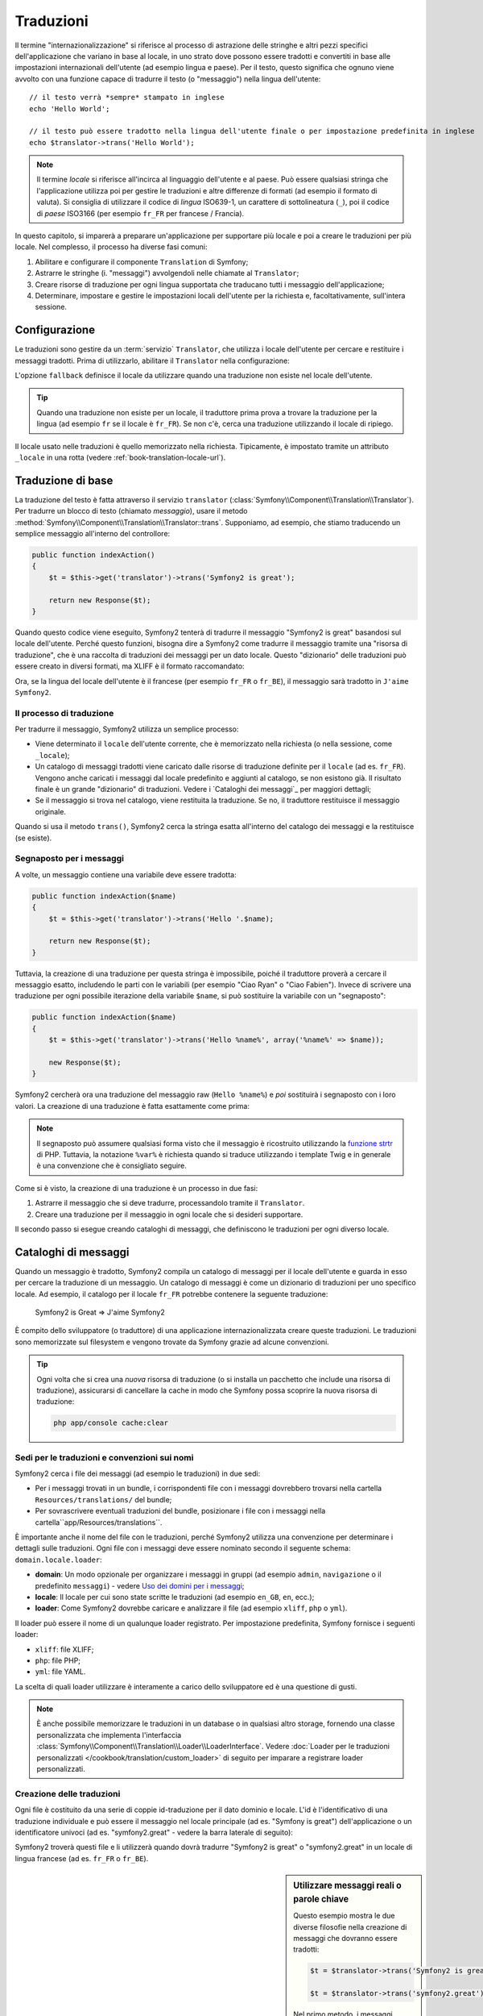 .. index::
   single: Traduzioni

Traduzioni
==========

Il termine "internazionalizzazione" si riferisce al processo di astrazione delle stringhe 
e altri pezzi specifici dell'applicazione che variano in base al locale, in uno strato
dove possono essere tradotti e convertiti in base alle impostazioni internazionali dell'utente (ad esempio
lingua e paese). Per il testo, questo significa che ognuno viene avvolto con una funzione
capace di tradurre il testo (o "messaggio") nella lingua dell'utente::

    // il testo verrà *sempre* stampato in inglese
    echo 'Hello World';

    // il testo può essere tradotto nella lingua dell'utente finale o per impostazione predefinita in inglese
    echo $translator->trans('Hello World');

.. note::

    Il termine *locale* si riferisce all'incirca al linguaggio dell'utente e al paese.
    Può essere qualsiasi stringa che l'applicazione utilizza poi per gestire le traduzioni
    e altre differenze di formati (ad esempio il formato di valuta). Si consiglia di utilizzare
    il codice di *lingua* ISO639-1, un carattere di sottolineatura (``_``), poi il codice di *paese* ISO3166
    (per esempio ``fr_FR`` per francese / Francia).

In questo capitolo, si imparerà a preparare un'applicazione per supportare più
locale e poi a creare le traduzioni per più locale. Nel complesso,
il processo ha diverse fasi comuni:

1. Abilitare e configurare il componente ``Translation`` di Symfony;

2. Astrarre le stringhe (i. "messaggi") avvolgendoli nelle chiamate al ``Translator``;

3. Creare risorse di traduzione per ogni lingua supportata che traducano tutti
   i messaggio dell'applicazione;

4. Determinare, impostare e gestire le impostazioni locali dell'utente per la richiesta e,
   facoltativamente, sull'intera sessione.

.. index::
   single: Traduzioni; Configurazione

Configurazione
--------------

Le traduzioni sono gestire da un :term:`servizio` ``Translator``, che utilizza i
locale dell'utente per cercare e restituire i messaggi tradotti. Prima di utilizzarlo,
abilitare il ``Translator`` nella configurazione:

.. configuration-block::

    .. code-block:: yaml

        # app/config/config.yml
        framework:
            translator: { fallback: en }

    .. code-block:: xml

        <!-- app/config/config.xml -->
        <framework:config>
            <framework:translator fallback="en" />
        </framework:config>

    .. code-block:: php

        // app/config/config.php
        $container->loadFromExtension('framework', array(
            'translator' => array('fallback' => 'en'),
        ));

L'opzione ``fallback`` definisce il locale da utilizzare quando una traduzione non
esiste nel locale dell'utente.

.. tip::

    Quando una traduzione non esiste per un locale, il traduttore prima prova
    a trovare la traduzione per la lingua (ad esempio ``fr`` se il locale è
    ``fr_FR``). Se non c'è, cerca una traduzione
    utilizzando il locale di ripiego.

Il locale usato nelle traduzioni è quello memorizzato nella richiesta. Tipicamente,
è impostato tramite un attributo ``_locale`` in una rotta (vedere :ref:`book-translation-locale-url`).

.. index::
   single: Traduzioni; Traduzioni di base

Traduzione di base
------------------

La traduzione del testo è fatta attraverso il servizio ``translator``
(:class:`Symfony\\Component\\Translation\\Translator`). Per tradurre un blocco
di testo (chiamato *messaggio*), usare il metodo
:method:`Symfony\\Component\\Translation\\Translator::trans`. Supponiamo,
ad esempio, che stiamo traducendo un semplice messaggio all'interno del controllore:

.. code-block:: php

    public function indexAction()
    {
        $t = $this->get('translator')->trans('Symfony2 is great');

        return new Response($t);
    }

Quando questo codice viene eseguito, Symfony2 tenterà di tradurre il messaggio
"Symfony2 is great" basandosi sul locale dell'utente. Perché questo funzioni,
bisogna dire a Symfony2 come tradurre il messaggio tramite una "risorsa di
traduzione", che è una raccolta di traduzioni dei messaggi per un dato locale.
Questo "dizionario" delle traduzioni può essere creato in diversi formati,
ma XLIFF è il formato raccomandato:

.. configuration-block::

    .. code-block:: xml

        <!-- messages.fr.xliff -->
        <?xml version="1.0"?>
        <xliff version="1.2" xmlns="urn:oasis:names:tc:xliff:document:1.2">
            <file source-language="en" datatype="plaintext" original="file.ext">
                <body>
                    <trans-unit id="1">
                        <source>Symfony2 is great</source>
                        <target>J'aime Symfony2</target>
                    </trans-unit>
                </body>
            </file>
        </xliff>

    .. code-block:: php

        // messages.fr.php
        return array(
            'Symfony2 is great' => 'J\'aime Symfony2',
        );

    .. code-block:: yaml

        # messages.fr.yml
        Symfony2 is great: J'aime Symfony2

Ora, se la lingua del locale dell'utente è il francese (per esempio ``fr_FR`` o ``fr_BE``),
il messaggio sarà tradotto in ``J'aime Symfony2``.

Il processo di traduzione
~~~~~~~~~~~~~~~~~~~~~~~~~

Per tradurre il messaggio, Symfony2 utilizza un semplice processo:

* Viene determinato il ``locale`` dell'utente corrente, che è memorizzato nella richiesta
  (o nella sessione, come ``_locale``);

* Un catalogo di messaggi tradotti viene caricato dalle risorse di traduzione definite
  per il ``locale`` (ad es. ``fr_FR``). Vengono anche caricati i messaggi dal locale predefinito
  e aggiunti al catalogo, se non esistono già. Il risultato
  finale è un grande "dizionario" di traduzioni. Vedere i `Cataloghi dei messaggi`_
  per maggiori dettagli;

* Se il messaggio si trova nel catalogo, viene restituita la traduzione. Se
  no, il traduttore restituisce il messaggio originale.

Quando si usa il metodo ``trans()``, Symfony2 cerca la stringa esatta all'interno
del catalogo dei messaggi e la restituisce (se esiste).

.. index::
   single: Traduzioni; Segnaposto per i messaggi

Segnaposto per i messaggi
~~~~~~~~~~~~~~~~~~~~~~~~~

A volte, un messaggio contiene una variabile deve essere tradotta:

.. code-block:: php

    public function indexAction($name)
    {
        $t = $this->get('translator')->trans('Hello '.$name);

        return new Response($t);
    }

Tuttavia, la creazione di una traduzione per questa stringa è impossibile, poiché il traduttore
proverà a cercare il messaggio esatto, includendo le parti con le variabili
(per esempio "Ciao Ryan" o "Ciao Fabien"). Invece di scrivere una traduzione
per ogni possibile iterazione della variabile ``$name``, si può sostituire la
variabile con un "segnaposto":

.. code-block:: php

    public function indexAction($name)
    {
        $t = $this->get('translator')->trans('Hello %name%', array('%name%' => $name));

        new Response($t);
    }

Symfony2 cercherà ora una traduzione del messaggio raw (``Hello %name%``)
e *poi* sostituirà i segnaposto con i loro valori. La creazione di una traduzione
è fatta esattamente come prima:

.. configuration-block::

    .. code-block:: xml

        <!-- messages.fr.xliff -->
        <?xml version="1.0"?>
        <xliff version="1.2" xmlns="urn:oasis:names:tc:xliff:document:1.2">
            <file source-language="en" datatype="plaintext" original="file.ext">
                <body>
                    <trans-unit id="1">
                        <source>Hello %name%</source>
                        <target>Bonjour %name%</target>
                    </trans-unit>
                </body>
            </file>
        </xliff>

    .. code-block:: php

        // messages.fr.php
        return array(
            'Hello %name%' => 'Bonjour %name%',
        );

    .. code-block:: yaml

        # messages.fr.yml
        'Hello %name%': Hello %name%

.. note::

    Il segnaposto può assumere qualsiasi forma visto che il messaggio è ricostruito
    utilizzando la `funzione strtr`_ di PHP. Tuttavia, la notazione ``%var%`` è
    richiesta quando si traduce utilizzando i template Twig e in generale è una 
    convenzione che è consigliato seguire.

Come si è visto, la creazione di una traduzione è un processo in due fasi:

1. Astrarre il messaggio che si deve tradurre, processandolo tramite il
   ``Translator``.

2. Creare una traduzione per il messaggio in ogni locale che si desideri
   supportare.

Il secondo passo si esegue creando cataloghi di messaggi, che definiscono le traduzioni
per ogni diverso locale.

.. index::
   single: Traduzioni; Cataloghi di messaggi

Cataloghi di messaggi
---------------------

Quando un messaggio è tradotto, Symfony2 compila un catalogo di messaggi per
il locale dell'utente e guarda in esso per cercare la traduzione di un messaggio. Un catalogo
di messaggi è come un dizionario di traduzioni per uno specifico locale. Ad
esempio, il catalogo per il locale ``fr_FR`` potrebbe contenere la seguente
traduzione:

    Symfony2 is Great => J'aime Symfony2

È compito dello sviluppatore (o traduttore) di una applicazione
internazionalizzata creare queste traduzioni. Le traduzioni sono memorizzate sul
filesystem e vengono trovate da Symfony grazie ad alcune convenzioni.

.. tip::

    Ogni volta che si crea una *nuova* risorsa di traduzione (o si installa un pacchetto
    che include una risorsa di traduzione), assicurarsi di cancellare la cache in modo
    che Symfony possa scoprire la nuova risorsa di traduzione:
    
    .. code-block:: bash
    
        php app/console cache:clear

.. index::
   single: Traduzioni; Sedi per le traduzioni e convenzioni sui nomi

Sedi per le traduzioni e convenzioni sui nomi
~~~~~~~~~~~~~~~~~~~~~~~~~~~~~~~~~~~~~~~~~~~~~

Symfony2 cerca i file dei messaggi (ad esempio le traduzioni) in due sedi:

* Per i messaggi trovati in un bundle, i corrispondenti file con i messaggi dovrebbero
  trovarsi nella cartella ``Resources/translations/`` del bundle;

* Per sovrascrivere eventuali traduzioni del bundle, posizionare i file con i messaggi
  nella cartella``app/Resources/translations``.

È importante anche il nome del file con le traduzioni, perché Symfony2 utilizza una convenzione
per determinare i dettagli sulle traduzioni. Ogni file con i messaggi deve essere nominato
secondo il seguente schema: ``domain.locale.loader``:

* **domain**: Un modo opzionale per organizzare i messaggi in gruppi (ad esempio ``admin``,
  ``navigazione`` o il predefinito ``messaggi``) - vedere `Uso dei domini per i messaggi`_;

* **locale**: Il locale per cui sono state scritte le traduzioni (ad esempio ``en_GB``, ``en``, ecc.);

* **loader**: Come Symfony2 dovrebbe caricare e analizzare il file (ad esempio ``xliff``,
  ``php`` o ``yml``).

Il loader può essere il nome di un qualunque loader registrato. Per impostazione predefinita, Symfony
fornisce i seguenti loader:

* ``xliff``: file XLIFF;
* ``php``:   file PHP;
* ``yml``:  file YAML.

La scelta di quali loader utilizzare è interamente a carico dello sviluppatore ed è una questione
di gusti.

.. note::

    È anche possibile memorizzare le traduzioni in un database o in qualsiasi altro storage,
    fornendo una classe personalizzata che implementa
    l'interfaccia :class:`Symfony\\Component\\Translation\\Loader\\LoaderInterface`.
    Vedere :doc:`Loader per le traduzioni personalizzati </cookbook/translation/custom_loader>`
    di seguito per imparare a registrare loader personalizzati.

.. index::
   single: Traduzioni; Creazione delle traduzioni

Creazione delle traduzioni
~~~~~~~~~~~~~~~~~~~~~~~~~~

Ogni file è costituito da una serie di coppie id-traduzione per il dato dominio e
locale. L'id è l'identificativo di una traduzione individuale e può
essere il messaggio nel locale principale (ad es. "Symfony is great") dell'applicazione
o un identificatore univoci (ad es. "symfony2.great" - vedere la barra laterale di seguito):

.. configuration-block::

    .. code-block:: xml

        <!-- src/Acme/DemoBundle/Resources/translations/messages.fr.xliff -->
        <?xml version="1.0"?>
        <xliff version="1.2" xmlns="urn:oasis:names:tc:xliff:document:1.2">
            <file source-language="en" datatype="plaintext" original="file.ext">
                <body>
                    <trans-unit id="1">
                        <source>Symfony2 is great</source>
                        <target>J'aime Symfony2</target>
                    </trans-unit>
                    <trans-unit id="2">
                        <source>symfony2.great</source>
                        <target>J'aime Symfony2</target>
                    </trans-unit>
                </body>
            </file>
        </xliff>

    .. code-block:: php

        // src/Acme/DemoBundle/Resources/translations/messages.fr.php
        return array(
            'Symfony2 is great' => 'J\'aime Symfony2',
            'symfony2.great'    => 'J\'aime Symfony2',
        );

    .. code-block:: yaml

        # src/Acme/DemoBundle/Resources/translations/messages.fr.yml
        Symfony2 is great: J'aime Symfony2
        symfony2.great:    J'aime Symfony2

Symfony2 troverà questi file e li utilizzerà quando dovrà tradurre
"Symfony2 is great" o "symfony2.great" in un locale di lingua francese (ad es.
``fr_FR`` o ``fr_BE``).

.. sidebar:: Utilizzare messaggi reali o parole chiave

    Questo esempio mostra le due diverse filosofie nella creazione di
    messaggi che dovranno essere tradotti:

    .. code-block:: php

        $t = $translator->trans('Symfony2 is great');

        $t = $translator->trans('symfony2.great');

    Nel primo metodo, i messaggi vengono scritti nella lingua del locale
    predefinito (in inglese in questo caso). Questo messaggio viene quindi utilizzato come "id"
    durante la creazione delle traduzioni.

    Nel secondo metodo, i messaggi sono in realtà "parole chiave" che trasmettono
    l'idea del messaggio.Il messaggio chiave è quindi utilizzato come "id" per
    eventuali traduzioni. In questo caso, deve essere fatta anche la traduzione per il locale
    predefinito (ad esempio per tradurre ``symfony2.great`` in ``Symfony2 is great``).

    Il secondo metodo è utile perché non sarà necessario cambiare la chiave del messaggio
    in ogni file di traduzione se decidiamo che il messaggio debba essere modificato
    in "Symfony2 is really great" nel locale predefinito.

    La scelta del metodo da utilizzare è personale, ma il formato
    "chiave" è  spesso raccomandato.

    Inoltre, i formati di file ``php`` e ``yaml`` supportano gli id nidificati, per
    evitare di ripetersi se si utilizzano parole chiave al posto di testo reale per gli
    id:

    .. configuration-block::

        .. code-block:: yaml

            symfony2:
                is:
                    great: Symfony2 is great
                    amazing: Symfony2 is amazing
                has:
                    bundles: Symfony2 has bundles
            user:
                login: Login

        .. code-block:: php

            return array(
                'symfony2' => array(
                    'is' => array(
                        'great' => 'Symfony2 is great',
                        'amazing' => 'Symfony2 is amazing',
                    ),
                    'has' => array(
                        'bundles' => 'Symfony2 has bundles',
                    ),
                ),
                'user' => array(
                    'login' => 'Login',
                ),
            );

    I livelli multipli vengono appiattiti in singole coppie id/traduzione tramite
    l'aggiunta di un punto (.) tra ogni livello, quindi gli esempi di cui sopra sono
    equivalenti al seguente:

    .. configuration-block::

        .. code-block:: yaml

            symfony2.is.great: Symfony2 is great
            symfony2.is.amazing: Symfony2 is amazing
            symfony2.has.bundles: Symfony2 has bundles
            user.login: Login

        .. code-block:: php

            return array(
                'symfony2.is.great' => 'Symfony2 is great',
                'symfony2.is.amazing' => 'Symfony2 is amazing',
                'symfony2.has.bundles' => 'Symfony2 has bundles',
                'user.login' => 'Login',
            );

.. index::
   single: Traduzioni; Domini dei messaggi

Uso dei domini per i messaggi
-----------------------------

Come abbiamo visto, i file dei messaggi sono organizzati nei diversi locale che
vanno a tradurre. I file dei messaggi possono anche essere organizzati in "domini".
Quando si creano i file dei messaggi, il dominio è la prima parte del nome del file.
Il dominio predefinito è ``messages``. Per esempio, supponiamo che, per organizzarle al meglio,
le traduzioni sono state divise in tre diversi domini: ``messages``, ``admin``
e ``navigation``. La traduzione francese avrebbe i seguenti file
per i messaggi:

* ``messages.fr.xliff``
* ``admin.fr.xliff``
* ``navigation.fr.xliff``

Quando si traducono stringhe che non sono nel dominio predefinito (``messages``),
è necessario specificare il dominio come terzo parametro di ``trans()``:

.. code-block:: php

    $this->get('translator')->trans('Symfony2 is great', array(), 'admin');

Symfony2 cercherà ora il messaggio del locale dell'utente nel dominio
``admin``.

.. index::
   single: Traduzioni; Locale dell'utente

Gestione del locale dell'utente
-------------------------------

Il locale dell'utente corrente è memorizzato nella richiesta ed è accessibile
tramite l'oggetto ``request``:

.. code-block:: php

    // accesso all'oggetto requesta in un controllore
    $request = $this->getRequest();

    $locale = $request->getLocale();

    $request->setLocale('en_US');

.. index::
   single: Traduzioni; Fallback e locale predefinito

È anche possibile memorizzare il locale in sessione, invece che in ogni
richiesta. Se lo si fa, ogni richiesta successiva avrà lo stesso locale.

.. code-block:: php

    $this->get('session')->set('_locale', 'en_US');

Vedere la sezione :ref:`.. _book-translation-locale-url:` sotto,
sull'impostazione del locale tramite rotte.

Fallback e locale predefinito
~~~~~~~~~~~~~~~~~~~~~~~~~~~~~

Se il locale non è stato impostato in modo esplicito nella sessione, sarà
utilizzato dal ``Translator`` il parametro di configurazione ``fallback_locale``. Il valore
predefinito del parametro è ``en`` (vedere `Configurazione`_).

In alternativa, è possibile garantire che un locale è impostato sulla sessione dell'utente
definendo un ``default_locale`` per il servizio di sessione:

.. configuration-block::

    .. code-block:: yaml

        # app/config/config.yml
        framework:
            default_locale: en

    .. code-block:: xml

        <!-- app/config/config.xml -->
        <framework:config>
            <framework:default-locale>en</framework:default-locale>
        </framework:config>

    .. code-block:: php

        // app/config/config.php
        $container->loadFromExtension('framework', array(
            'default_locale' => 'en',
        ));

.. versionadded:: 2.1

     Il parametro ``default_locale`` era originariamente definito sotto la chiave
     ``sessiom``. Tuttavia, dalla 2.1 è stato spostato. Questo perché il locale
     è ora impostato nella richiesta, invece che nella sessione.

.. _book-translation-locale-url:

Il locale e gli URL
~~~~~~~~~~~~~~~~~~~

Dal momento che il locale dell'utente è memorizzato nella sessione, si può essere tentati
di utilizzare lo stesso URL per visualizzare una risorsa in più lingue in base
al locale dell'utente. Per esempio, ``http://www.example.com/contact`` può
mostrare contenuti in inglese per un utente e in francese per un altro. Purtroppo
questo viola una fondamentale regola del web: un particolare URL deve restituire
la stessa risorsa indipendentemente dall'utente. Inoltre, quale
versione del contenuto dovrebbe essere indicizzata dai motori di ricerca?

Una politica migliore è quella di includere il locale nell'URL. Questo è completamente
dal sistema delle rotte utilizzando il parametro speciale ``_locale``:

.. configuration-block::

    .. code-block:: yaml

        contact:
            pattern:   /{_locale}/contact
            defaults:  { _controller: AcmeDemoBundle:Contact:index, _locale: en }
            requirements:
                _locale: en|fr|de

    .. code-block:: xml

        <route id="contact" pattern="/{_locale}/contact">
            <default key="_controller">AcmeDemoBundle:Contact:index</default>
            <default key="_locale">en</default>
            <requirement key="_locale">en|fr|de</requirement>
        </route>

    .. code-block:: php

        use Symfony\Component\Routing\RouteCollection;
        use Symfony\Component\Routing\Route;

        $collection = new RouteCollection();
        $collection->add('contact', new Route('/{_locale}/contact', array(
            '_controller' => 'AcmeDemoBundle:Contact:index',
            '_locale'     => 'en',
        ), array(
            '_locale'     => 'en|fr|de'
        )));

        return $collection;

Quando si utilizza il parametro speciale `_locale` in una rotta, il locale corrispondente
verrà *automaticamente impostato sulla sessione dell'utente*. In altre parole, se un utente
visita l'URI ``/fr/contact``, il locale ``fr`` viene impostato automaticamente
come locale per la sessione dell'utente.

È ora possibile utilizzare il locale dell'utente per creare rotte ad altre pagine tradotte
nell'applicazione.

.. index::
   single: Traduzioni; Pluralizzazione

Pluralizzazione
---------------

La pluralizzazione dei messaggi è un argomento un po' difficile, perché le regole possono essere complesse. Per
esempio, questa è la rappresentazione matematica delle regole di pluralizzazione
russe::

    (($number % 10 == 1) && ($number % 100 != 11)) ? 0 : ((($number % 10 >= 2) && ($number % 10 <= 4) && (($number % 100 < 10) || ($number % 100 >= 20))) ? 1 : 2);

Come si può vedere, in russo si possono avere tre diverse forme plurali, ciascuna
dato un indice di 0, 1 o 2. Per ciascuna forma il plurale è diverso e
quindi anche la traduzione è diversa.

Quando una traduzione ha forme diverse a causa della pluralizzazione, è possibile fornire
tutte le forme come una stringa separata da un pipe (``|``)::

    'There is one apple|There are %count% apples'

Per tradurre i messaggi pluralizzati, utilizzare il
metodo :method:`Symfony\\Component\\Translation\\Translator::transChoice`:

.. code-block:: php

    $t = $this->get('translator')->transChoice(
        'There is one apple|There are %count% apples',
        10,
        array('%count%' => 10)
    );

Il secondo parametro (``10`` in questo esempio), è il *numero* di oggetti
che vengono descritti ed è usato per determinare quale traduzione è da usare e anche per popolare
il segnaposto ``%count%``.

In base al numero dato, il traduttore sceglie la giusta forma plurale.
In inglese, la maggior parte delle parole hanno una forma singolare quando c'è esattamente un oggetto
e una forma plurale per tutti gli altri numeri (0, 2, 3...). Quindi, se ``count`` è
``1``, il traduttore utilizzerà la prima stringa (``There is one apple``)
come traduzione. Altrimenti userà ``There are %count% apples``.

Ecco la traduzione francese::

    'Il y a %count% pomme|Il y a %count% pommes'

Anche se la stringa è simile (è fatta di due sotto-stringhe separate da un
carattere pipe), le regole francesi sono differenti: la prima forma (non plurale) viene utilizzata quando
``count`` è ``0`` o ``1``. Così, il traduttore utilizzerà automaticamente la
prima stringa (``Il y a %count% pomme``) quando ``count`` è ``0`` o ``1``.

Ogni locale ha una propria serie di regole, con alcuni che hanno ben sei differenti
forme plurali con regole complesse che descrivono quali numeri mappano le forme plurali.
Le regole sono abbastanza semplici per l'inglese e il francese, ma per il russo, si
potrebbe aver bisogno di un aiuto per sapere quali regole corrispondono alle stringhe. Per aiutare i traduttori,
è possibile opzionalmente "etichettare" ogni stringa::

    'one: There is one apple|some: There are %count% apples'

    'none_or_one: Il y a %count% pomme|some: Il y a %count% pommes'

Le etichette sono solo aiuti per i traduttori e non influenzano la logica
usata per determinare quale plurale è da usare. Le etichette possono essere una qualunque stringa
che termina con due punti(``:``). Le etichette inoltre non hanno bisogno di essere le
stesse nel messaggio originale e in quello tradotto.

.. tip:

    Essendo che le etichette sono opzionali, il traduttore non le utilizza (il traduttore
    otterrà solo una stringa basata sulla sua posizione nella stringa).

Intervallo di pluralizzazione esplicito
~~~~~~~~~~~~~~~~~~~~~~~~~~~~~~~~~~~~~~~

Il modo più semplice per pluralizzare un messaggio è quello di lasciare che Symfony2 utilizzi la sua logica interna
per scegliere quale stringa utilizzare sulla base di un dato numero. A volte
c'è bisogno di più controllo o si vuole una traduzione diversa per casi specifici (per
``0``, o   quando il conteggio è negativo, ad esempio). In tali casi, è possibile
utilizzare espliciti intervalli matematici::

    '{0} There is no apples|{1} There is one apple|]1,19] There are %count% apples|[20,Inf] There are many apples'

Gli intervalli seguono la notazione `ISO 31-11`_. La suddetta stringa specifica
quattro diversi intervalli: esattamente ``0``, esattamente ``1``, ``2-19`` e ``20``
e superiori.

È inoltre possibile combinare le regole matematiche e le regole standard. In questo caso, se
il numero non corrisponde ad un intervallo specifico, le regole standard hanno
effetto dopo aver rimosso le regole esplicite::

    '{0} There is no apples|[20,Inf] There are many apples|There is one apple|a_few: There are %count% apples'

Ad esempio, per ``1`` mela, verrà usata la regola standard ``C'è una mela``.
Per ``2-19`` mele, verrà utilizzata la seconda regola standard
``Ci sono %count% mele``.

:class:`Symfony\\Component\\Translation\\Interval` può rappresentare un insieme finito
di numeri::

    {1,2,3,4}

O numeri tra due numeri::

    [1, +Inf[
    ]-1,2[

Il delimitatore di sinistra può essere ``[`` (incluso) o ``]`` (escluso). Il delimitatore
di destra può essere ``[`` (escluso) o ``]`` (incluso). Oltre ai numeri, si
può usare ``-Inf`` e ``+Inf`` per l'infinito.

.. index::
   single: Traduzioni; Nei template

Traduzioni nei template
-----------------------

La maggior parte delle volte, la traduzione avviene nei template. Symfony2 fornisce un supporto
nativo sia per i template Twig che per i template PHP.

Template Twig
~~~~~~~~~~~~~

Symfony2 fornisce dei tag specifici per Twig (``trans`` e ``transchoice``) per
aiutare nella traduzione di messaggi con *blocchi statici di testo*:

.. code-block:: jinja

    {% trans %}Hello %name%{% endtrans %}

    {% transchoice count %}
        {0} There is no apples|{1} There is one apple|]1,Inf] There are %count% apples
    {% endtranschoice %}

Il tag ``transchoice`` ottiene automaticamente la variabile ``%count%`` dal
contesto corrente e la passa al traduttore. Questo meccanismo funziona
solo quando si utilizza un segnaposto che segue lo schema ``%var%``.

.. tip::

    Se in una stringa è necessario usare il carattere percentuale (``%``), escapizzarlo
    raddoppiandolo: ``{% trans %}Percent: %percent%%%{% endtrans %}``

È inoltre possibile specificare il dominio del messaggio e passare alcune variabili aggiuntive:

.. code-block:: jinja

    {% trans with {'%name%': 'Fabien'} from "app" %}Hello %name%{% endtrans %}

    {% trans with {'%name%': 'Fabien'} from "app" into "fr" %}Hello %name%{% endtrans %}

    {% transchoice count with {'%name%': 'Fabien'} from "app" %}
        {0} There is no apples|{1} There is one apple|]1,Inf] There are %count% apples
    {% endtranschoice %}

I filtri ``trans`` e ``transchoice`` possono essere usati per tradurre *variabili
di testo* ed espressioni complesse:

.. code-block:: jinja

    {{ message | trans }}

    {{ message | transchoice(5) }}

    {{ message | trans({'%name%': 'Fabien'}, "app") }}

    {{ message | transchoice(5, {'%name%': 'Fabien'}, 'app') }}

.. tip::

    Utilizzare i tag di traduzione o i filtri ha lo stesso effetto, ma con
    una sottile differenza: l'escape automatico dell'output è applicato solo alle
    variabili tradotte utilizzando un filtro. In altre parole, se è necessario
    essere sicuri che la variabile tradotta *non* venga escapizzata, è necessario
    applicare il filtro raw dopo il filtro di traduzione:

    .. code-block:: jinja

            {# il testo tradotto tra i tag non è mai escapizzato #}
            {% trans %}
                <h3>foo</h3>
            {% endtrans %}

            {% set message = '<h3>foo</h3>' %}

            {# una variabile tradotta attraverso un filtro è escapizzata per impostazione predefinita #}
            {{ message | trans | raw }}

            {# le stringhe statiche non sono mai escapizzate #}
            {{ '<h3>foo</h3>' | trans }}

Template PHP
~~~~~~~~~~~~

Il servizio di traduzione è accessibile nei template PHP attraverso
l'helper ``translator``:

.. code-block:: html+php

    <?php echo $view['translator']->trans('Symfony2 is great') ?>

    <?php echo $view['translator']->transChoice(
        '{0} There is no apples|{1} There is one apple|]1,Inf[ There are %count% apples',
        10,
        array('%count%' => 10)
    ) ?>

Forzare il locale della traduzione
----------------------------------

Quando si traduce un messaggio, Symfony2 utilizza il lodale della sessione utente
o il locale ``fallback`` se necessario. È anche possibile specificare manualmente il
locale da usare per la traduzione:

.. code-block:: php

    $this->get('translator')->trans(
        'Symfony2 is great',
        array(),
        'messages',
        'fr_FR',
    );

    $this->get('translator')->trans(
        '{0} There is no apples|{1} There is one apple|]1,Inf[ There are %count% apples',
        10,
        array('%count%' => 10),
        'messages',
        'fr_FR',
    );

Tradurre contenuti da un database
---------------------------------

La traduzione del contenuto di un database dovrebbero essere gestite da Doctrine attraverso
l'`Estensione Translatable`_. Per maggiori informazioni, vedere la documentazione
di questa libreria.

Riassunto
---------

Con il componente Translation di Symfony2, la creazione e l'internazionalizzazione di applicazioni
non è più un processo doloroso	e si riduce solo a pochi semplici
passi:

* Astrarre i messaggi dell'applicazione avvolgendoli utilizzando i metodi
  :method:`Symfony\\Component\\Translation\\Translator::trans` o
  :method:`Symfony\\Component\\Translation\\Translator::transChoice`;

* Tradurre ogni messaggio in più locale creando dei file con i messaggi
  per la traduzione. Symfony2 scopre ed elabora ogni file perché i suoi nomi seguono
  una specifica convenzione;

* Gestire il locale dell'utente, che è memorizzato nella richiesta, ma può
  anche essere memorizzato nella sessione.

.. _`funzione strtr`: http://www.php.net/manual/en/function.strtr.php
.. _`ISO 31-11`: http://en.wikipedia.org/wiki/Interval_%28mathematics%29#The_ISO_notation
.. _`Estensione Translatable`: https://github.com/l3pp4rd/DoctrineExtensions
